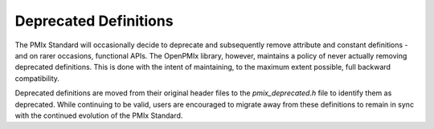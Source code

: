 Deprecated Definitions
======================

The PMIx Standard will occasionally decide to deprecate and subsequently
remove attribute and constant definitions - and on rarer occasions, functional
APIs. The OpenPMIx library, however, maintains a policy of never actually
removing deprecated definitions. This is done with the intent of maintaining,
to the maximum extent possible, full backward compatibility.

Deprecated definitions are moved from their original header files to the
`pmix_deprecated.h` file to identify them as deprecated. While continuing
to be valid, users are encouraged to migrate away from these definitions
to remain in sync with the continued evolution of the PMIx Standard.
